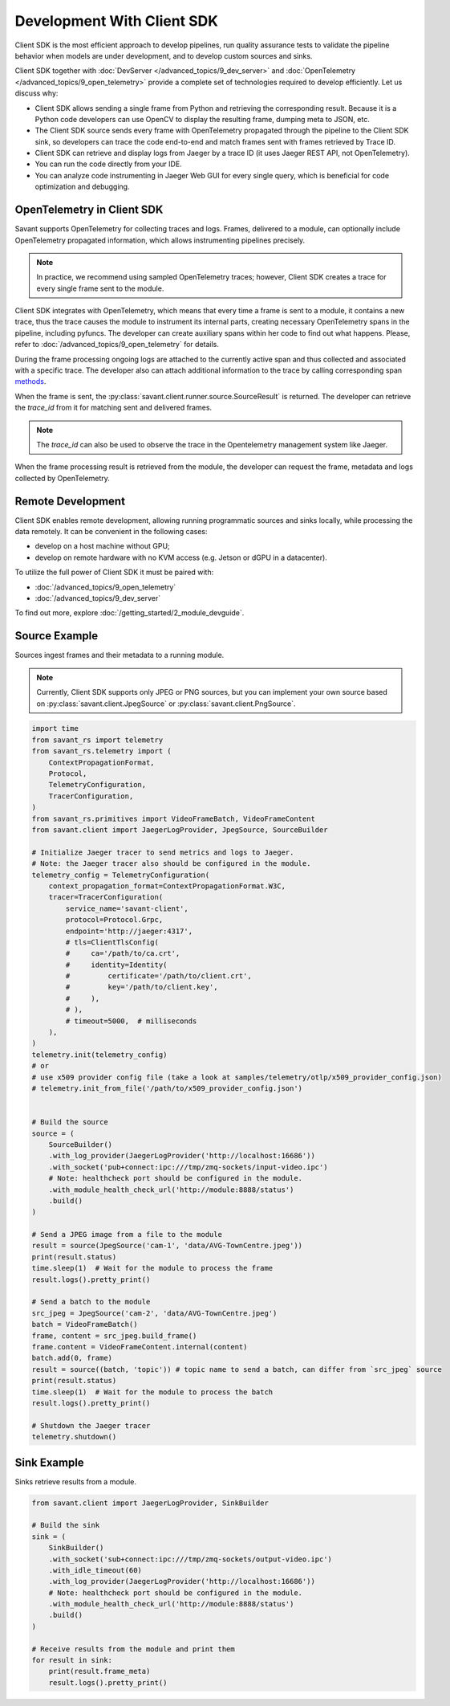 Development With Client SDK
---------------------------

Client SDK is the most efficient approach to develop pipelines, run quality assurance tests to validate the pipeline behavior when models are under development, and to develop custom sources and sinks.

Client SDK together with :doc:`DevServer </advanced_topics/9_dev_server>` and :doc:`OpenTelemetry </advanced_topics/9_open_telemetry>` provide a complete set of technologies required to develop efficiently. Let us discuss why:

- Client SDK allows sending a single frame from Python and retrieving the corresponding result. Because it is a Python code developers can use OpenCV to display the resulting frame, dumping meta to JSON, etc.
- The Client SDK source sends every frame with OpenTelemetry propagated through the pipeline to the Client SDK sink, so developers can trace the code end-to-end and match frames sent with frames retrieved by Trace ID.
- Client SDK can retrieve and display logs from Jaeger by a trace ID (it uses Jaeger REST API, not OpenTelemetry).
- You can run the code directly from your IDE.
- You can analyze code instrumenting in Jaeger Web GUI for every single query, which is beneficial for code optimization and debugging.

OpenTelemetry in Client SDK
^^^^^^^^^^^^^^^^^^^^^^^^^^^

Savant supports OpenTelemetry for collecting traces and logs. Frames, delivered to a module, can optionally include OpenTelemetry propagated information, which allows instrumenting pipelines precisely.

.. note::

    In practice, we recommend using sampled OpenTelemetry traces; however, Client SDK creates a trace for every single frame sent to the module.

Client SDK integrates with OpenTelemetry, which means that every time a frame is sent to a module, it contains a new trace, thus the trace causes the module to instrument its internal parts, creating necessary OpenTelemetry spans in the pipeline, including pyfuncs. The developer can create auxiliary spans within her code to find out what happens. Please, refer to :doc:`/advanced_topics/9_open_telemetry` for details.

During the frame processing ongoing logs are attached to the currently active span and thus collected and associated with a specific trace. The developer also can attach additional information to the trace by calling corresponding span `methods <https://insight-platform.github.io/savant-rs/modules/savant_rs/utils.html#savant_rs.utils.TelemetrySpan>`_.

When the frame is sent, the :py:class:`savant.client.runner.source.SourceResult` is returned. The developer can retrieve the `trace_id` from it for matching sent and delivered frames.

.. note::

    The `trace_id` can also be used to observe the trace in the Opentelemetry management system like Jaeger.

When the frame processing result is retrieved from the module, the developer can request the frame, metadata and logs collected by OpenTelemetry.

Remote Development
^^^^^^^^^^^^^^^^^^

Client SDK enables remote development, allowing running programmatic sources and sinks locally, while processing the data remotely. It can be convenient in the  following cases:

- develop on a host machine without GPU;
- develop on remote hardware with no KVM access (e.g. Jetson or dGPU in a datacenter).

To utilize the full power of Client SDK it must be paired with:

- :doc:`/advanced_topics/9_open_telemetry`
- :doc:`/advanced_topics/9_dev_server`

To find out more, explore :doc:`/getting_started/2_module_devguide`.

Source Example
^^^^^^^^^^^^^^

Sources ingest frames and their metadata to a running module.

.. note::

    Currently, Client SDK supports only JPEG or PNG sources, but you can implement your own source based on :py:class:`savant.client.JpegSource` or :py:class:`savant.client.PngSource`.

.. code-block:: python

    import time
    from savant_rs import telemetry
    from savant_rs.telemetry import (
        ContextPropagationFormat,
        Protocol,
        TelemetryConfiguration,
        TracerConfiguration,
    )
    from savant_rs.primitives import VideoFrameBatch, VideoFrameContent
    from savant.client import JaegerLogProvider, JpegSource, SourceBuilder

    # Initialize Jaeger tracer to send metrics and logs to Jaeger.
    # Note: the Jaeger tracer also should be configured in the module.
    telemetry_config = TelemetryConfiguration(
        context_propagation_format=ContextPropagationFormat.W3C,
        tracer=TracerConfiguration(
            service_name='savant-client',
            protocol=Protocol.Grpc,
            endpoint='http://jaeger:4317',
            # tls=ClientTlsConfig(
            #     ca='/path/to/ca.crt',
            #     identity=Identity(
            #         certificate='/path/to/client.crt',
            #         key='/path/to/client.key',
            #     ),
            # ),
            # timeout=5000,  # milliseconds
        ),
    )
    telemetry.init(telemetry_config)
    # or 
    # use x509 provider config file (take a look at samples/telemetry/otlp/x509_provider_config.json)
    # telemetry.init_from_file('/path/to/x509_provider_config.json')


    # Build the source
    source = (
        SourceBuilder()
        .with_log_provider(JaegerLogProvider('http://localhost:16686'))
        .with_socket('pub+connect:ipc:///tmp/zmq-sockets/input-video.ipc')
        # Note: healthcheck port should be configured in the module.
        .with_module_health_check_url('http://module:8888/status')
        .build()
    )

    # Send a JPEG image from a file to the module
    result = source(JpegSource('cam-1', 'data/AVG-TownCentre.jpeg'))
    print(result.status)
    time.sleep(1)  # Wait for the module to process the frame
    result.logs().pretty_print()

    # Send a batch to the module
    src_jpeg = JpegSource('cam-2', 'data/AVG-TownCentre.jpeg')
    batch = VideoFrameBatch()
    frame, content = src_jpeg.build_frame()
    frame.content = VideoFrameContent.internal(content)
    batch.add(0, frame)
    result = source((batch, 'topic')) # topic name to send a batch, can differ from `src_jpeg` source
    print(result.status)
    time.sleep(1)  # Wait for the module to process the batch
    result.logs().pretty_print()

    # Shutdown the Jaeger tracer
    telemetry.shutdown()

Sink Example
^^^^^^^^^^^^

Sinks retrieve results from a module.

.. code-block:: python

    from savant.client import JaegerLogProvider, SinkBuilder

    # Build the sink
    sink = (
        SinkBuilder()
        .with_socket('sub+connect:ipc:///tmp/zmq-sockets/output-video.ipc')
        .with_idle_timeout(60)
        .with_log_provider(JaegerLogProvider('http://localhost:16686'))
        # Note: healthcheck port should be configured in the module.
        .with_module_health_check_url('http://module:8888/status')
        .build()
    )

    # Receive results from the module and print them
    for result in sink:
        print(result.frame_meta)
        result.logs().pretty_print()



.. youtube:: -oTwsN6Cpxs
